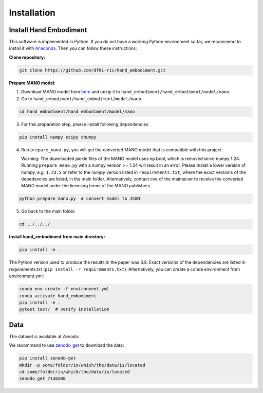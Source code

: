 ============
Installation
============

Install Hand Embodiment
-----------------------

This software is implemented in Python. If you do not have a working Python
environment so far, we recommend to install it with
`Anaconda <https://www.anaconda.com/>`_. Then you can follow these
instructions:

**Clone repository:**

.. code-block:: bash

    git clone https://github.com/dfki-ric/hand_embodiment.git

**Prepare MANO model:**

1. Download MANO model from `here <https://mano.is.tue.mpg.de/>`_ and unzip it
   to ``hand_embodiment/hand_embodiment/model/mano``.
2. Go to ``hand_embodiment/hand_embodiment/model/mano``.

.. code-block:: bash

    cd hand_embodiment/hand_embodiment/model/mano

3. For this preparation step, please install following dependencies.

.. code-block::

    pip install numpy scipy chumpy

4. Run ``prepare_mano.py``, you will get the converted MANO model that
   is compatible with this project.
   
   Warning: The downloaded pickle files of the MANO model uses np.bool, which is removed since numpy 1.24. 
   Running ``prepare_mano.py`` with a numpy version >= 1.24 will result in an error. 
   Please install a lower version of numpy, e.g. ``1.23.5`` or refer to the numpy version listed in ``requirements.txt``, where the exact versions of the depedencies are listed, in the main folder.
   Alternatively, contact one of the maintainer to receive the converted MANO model under the licensing terms of the MANO publishers.

.. code-block:: bash

    python prepare_mano.py  # convert model to JSON

5. Go back to the main folder.

.. code-block:: bash

    cd ../../../

**Install hand_embodiment from main directory:**

.. code-block:: bash

    pip install -e .

The Python version used to produce the results in the paper was 3.8. Exact
versions of the dependencies are listed in
requirements.txt (``pip install -r requirements.txt``).
Alternatively, you can create a conda environment from
environment.yml:

.. code-block:: bash

    conda env create -f environment.yml
    conda activate hand_embodiment
    pip install -e .
    pytest test/  # verify installation

Data
----

The dataset is available at Zenodo:

.. image:: https://zenodo.org/badge/DOI/10.5281/zenodo.7130208.svg
   :target: https://doi.org/10.5281/zenodo.7130208

We recommend to use `zenodo_get <https://gitlab.com/dvolgyes/zenodo_get>`_ to
download the data:

.. code-block:: bash

    pip install zenodo-get
    mkdir -p some/folder/in/which/the/data/is/located
    cd some/folder/in/which/the/data/is/located
    zenodo_get 7130208

